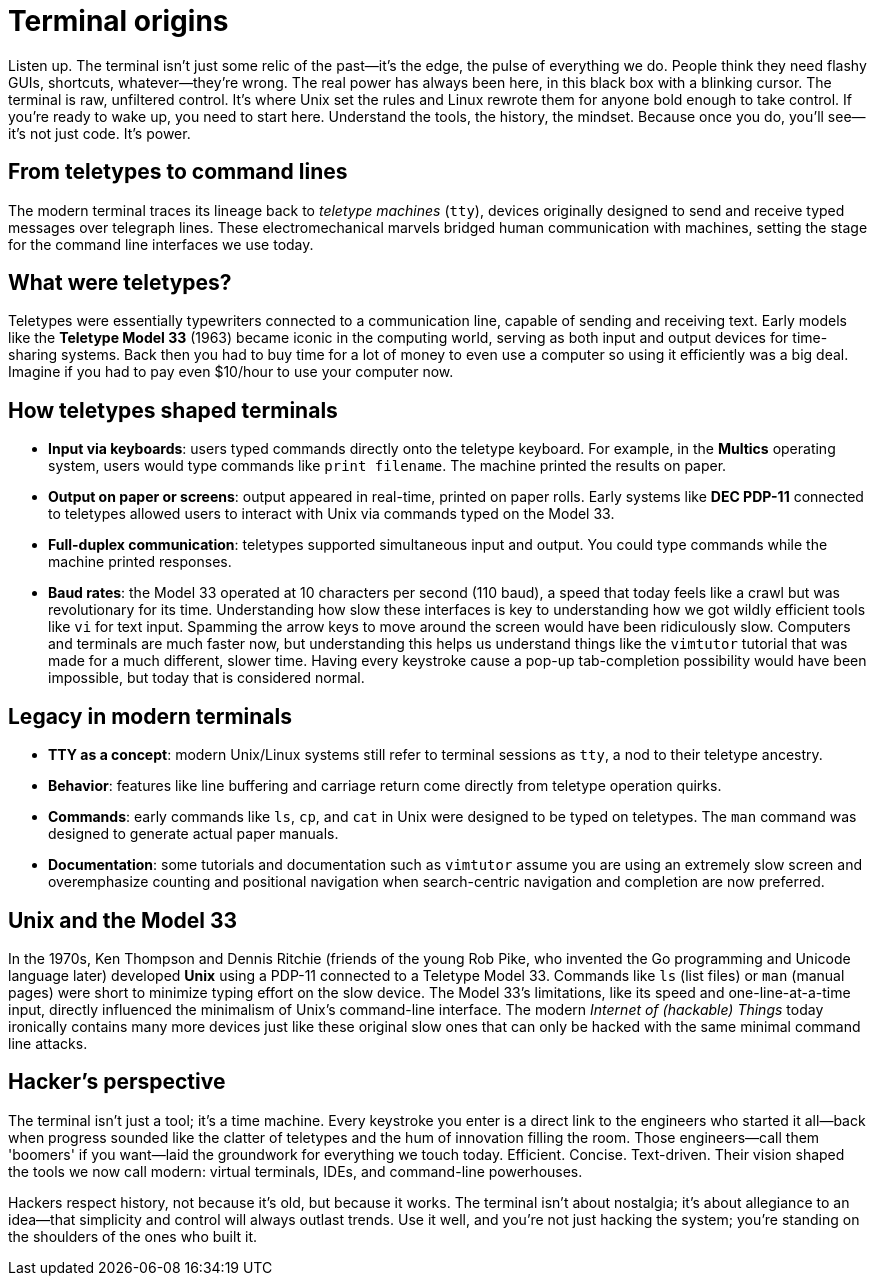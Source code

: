 = Terminal origins

Listen up. The terminal isn't just some relic of the past—it's the edge, the pulse of everything we do. People think they need flashy GUIs, shortcuts, whatever—they're wrong. The real power has always been here, in this black box with a blinking cursor. The terminal is raw, unfiltered control. It's where Unix set the rules and Linux rewrote them for anyone bold enough to take control. If you’re ready to wake up, you need to start here. Understand the tools, the history, the mindset. Because once you do, you’ll see—it's not just code. It's power.

== From teletypes to command lines

The modern terminal traces its lineage back to _teletype machines_ (`tty`), devices originally designed to send and receive typed messages over telegraph lines. These electromechanical marvels bridged human communication with machines, setting the stage for the command line interfaces we use today.

== What were teletypes?

Teletypes were essentially typewriters connected to a communication line, capable of sending and receiving text. Early models like the *Teletype Model 33* (1963) became iconic in the computing world, serving as both input and output devices for time-sharing systems. Back then you had to buy time for a lot of money to even use a computer so using it efficiently was a big deal. Imagine if you had to pay even $10/hour to use your computer now.

== How teletypes shaped terminals

- *Input via keyboards*: users typed commands directly onto the teletype keyboard. For example, in the *Multics* operating system, users would type commands like `print filename`. The machine printed the results on paper.

- *Output on paper or screens*: output appeared in real-time, printed on paper rolls. Early systems like *DEC PDP-11* connected to teletypes allowed users to interact with Unix via commands typed on the Model 33.

- *Full-duplex communication*: teletypes supported simultaneous input and output. You could type commands while the machine printed responses.

- *Baud rates*: the Model 33 operated at 10 characters per second (110 baud), a speed that today feels like a crawl but was revolutionary for its time. Understanding how slow these interfaces is key to understanding how we got wildly efficient tools like `vi` for text input. Spamming the arrow keys to move around the screen would have been ridiculously slow. Computers and terminals are much faster now, but understanding this helps us understand things like the `vimtutor` tutorial that was made for a much different, slower time. Having every keystroke cause a pop-up tab-completion possibility would have been impossible, but today that is considered normal.

== Legacy in modern terminals

- *TTY as a concept*: modern Unix/Linux systems still refer to terminal sessions as `tty`, a nod to their teletype ancestry.

- *Behavior*: features like line buffering and carriage return come directly from teletype operation quirks.

- *Commands*: early commands like `ls`, `cp`, and `cat` in Unix were designed to be typed on teletypes. The `man` command was designed to generate actual paper manuals.

- *Documentation*: some tutorials and documentation such as `vimtutor` assume you are using an extremely slow screen and overemphasize counting and positional navigation when search-centric navigation and completion are now preferred.

== Unix and the Model 33

In the 1970s, Ken Thompson and Dennis Ritchie (friends of the young Rob Pike, who invented the Go programming and Unicode language later) developed *Unix* using a PDP-11 connected to a Teletype Model 33. Commands like `ls` (list files) or `man` (manual pages) were short to minimize typing effort on the slow device. The Model 33’s limitations, like its speed and one-line-at-a-time input, directly influenced the minimalism of Unix’s command-line interface. The modern _Internet of (hackable) Things_ today ironically contains many more devices just like these original slow ones that can only be hacked with the same minimal command line attacks.

== Hacker's perspective

The terminal isn't just a tool; it's a time machine. Every keystroke you enter is a direct link to the engineers who started it all—back when progress sounded like the clatter of teletypes and the hum of innovation filling the room. Those engineers—call them 'boomers' if you want—laid the groundwork for everything we touch today. Efficient. Concise. Text-driven. Their vision shaped the tools we now call modern: virtual terminals, IDEs, and command-line powerhouses.

Hackers respect history, not because it's old, but because it works. The terminal isn't about nostalgia; it's about allegiance to an idea—that simplicity and control will always outlast trends. Use it well, and you're not just hacking the system; you're standing on the shoulders of the ones who built it.
